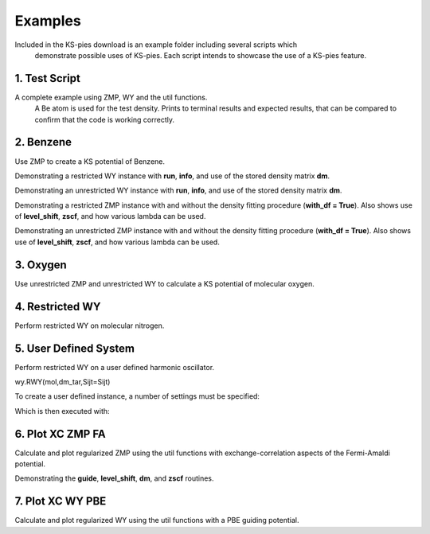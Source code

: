 
Examples
========

Included in the KS-pies download is an example folder including several scripts which 
    demonstrate possible uses of KS-pies. Each script intends to showcase the use of 
    a KS-pies feature.


.. _Full-example:

1. Test Script
##############

A complete example using ZMP, WY and the util functions. 
    A Be atom is used for the test density. 
    Prints to terminal results and expected results, that can
    be compared to confirm that the code is working correctly.

.. _ZMP-benzene:

2. Benzene
##########

Use ZMP to create a KS potential of Benzene.

.. code-block:: python
  :linenos:

    wy.RWY(mol, dm_tar)

Demonstrating a restricted WY instance with **run**, **info**, and use of the stored density matrix **dm**.

.. code-block:: python
  :linenos:

    wy.UWY(mol, udm_tar)

Demonstrating an unrestricted WY instance with **run**, **info**, and use of the stored density matrix **dm**.


.. code-block:: python
  :linenos:

    zmp.RZMP(mol, dm_tar)

Demonstrating a restricted ZMP instance with and without the density fitting procedure (**with_df = True**). Also shows use of **level_shift**, **zscf**, and how various lambda can be used.


.. code-block:: python
  :linenos:

    zmp.UZMP(mol, dm_tar)

Demonstrating an unrestricted ZMP instance with and without the density fitting procedure (**with_df = True**). Also shows use of **level_shift**, **zscf**, and how various lambda can be used.



.. _WY-ZMP-oxygen:

3. Oxygen
#########

Use unrestricted ZMP and unrestricted WY to calculate a KS potential of molecular oxygen.

.. code-block:: python
  :linenos:

    zmp.UZMP(mol, dm_tar)

.. code-block:: python
  :linenos:

    wy.UWY(mol, dm_tar)


.. _WY-regular:

4. Restricted WY
#################

Perform restricted WY on molecular nitrogen.

.. code-block:: python
  :linenos:

    wy.RWY(mol, dm_tar, pbas=PBS)


.. _userdefined-systems:

5. User Defined System
######################

Perform restricted WY on a user defined harmonic oscillator.


wy.RWY(mol,dm_tar,Sijt=Sijt)

To create a user defined instance, a number of settings must be specified:

.. code-block:: python
  :linenos:

    mw = wy.RWY(mol, dm_tar, Sijt=Sijt)
    mw.tol = 1e-7
    mw.method = 'bfgs'
    mw.T = T
    mw.Tp = T
    mw.V = V
    mw.S = S
    mw.guide = None

Which is then executed with:

.. code-block:: python
  :linenos:

    mw.run()
    mw.info()
    mw.time_profile()


.. _plot-xc-zmp:

6. Plot XC ZMP FA
#################

Calculate and plot regularized ZMP using the util functions with exchange-correlation aspects of the Fermi-Amaldi potential.

.. code-block:: python
  :linenos:

    zmp.RZMP(mol, dm_tar)

Demonstrating the **guide**, **level_shift**, **dm**, and **zscf** routines.

.. code-block:: python
  :linenos:

    util.eval_vh(mol, coords, dmxc )

.. _plot-xc-wy:

7. Plot XC WY PBE
#################

Calculate and plot regularized WY using the util functions with a PBE guiding potential.

.. code-block:: python
  :linenos:

    wy.RWY(mol, dm_tar, pbas='cc-pVQZ')

.. code-block:: python
  :linenos:

    util.eval_vxc(mol, dm_tar, mw.guide, coords)
